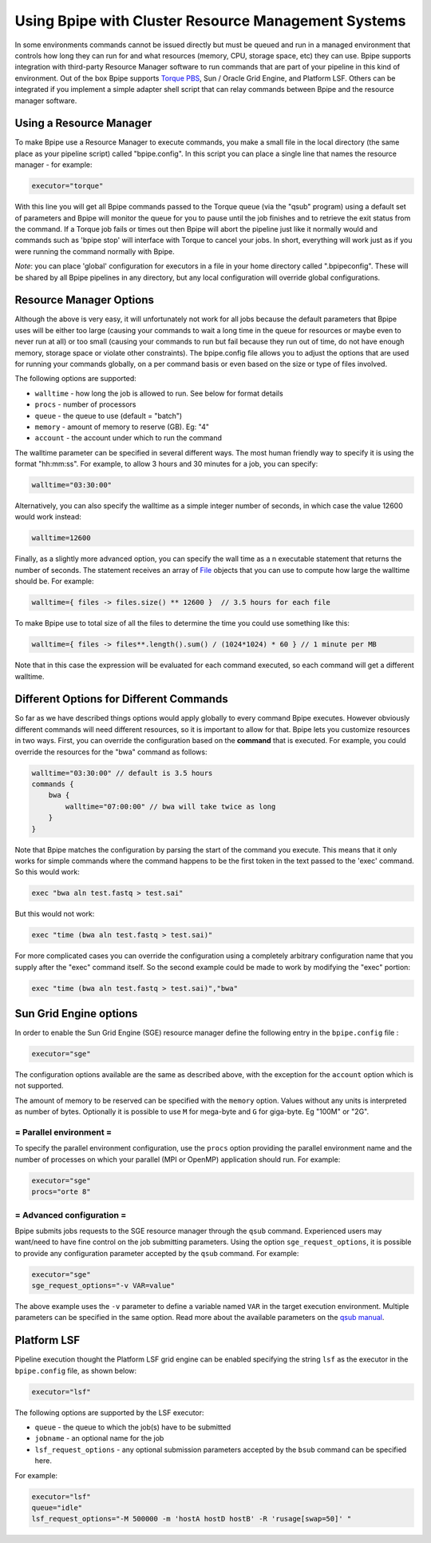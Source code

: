 Using Bpipe with Cluster Resource Management Systems
====================================================

In some environments commands cannot be issued directly but must be
queued and run in a managed environment that controls how long they can
run for and what resources (memory, CPU, storage space, etc) they can
use. Bpipe supports integration with third-party Resource Manager
software to run commands that are part of your pipeline in this kind of
environment. Out of the box Bpipe supports `Torque
PBS <http://www.adaptivecomputing.com/products/torque.php>`__, Sun /
Oracle Grid Engine, and Platform LSF. Others can be integrated if you
implement a simple adapter shell script that can relay commands between
Bpipe and the resource manager software.

Using a Resource Manager
------------------------

To make Bpipe use a Resource Manager to execute commands, you make a
small file in the local directory (the same place as your pipeline
script) called "bpipe.config". In this script you can place a single
line that names the resource manager - for example:

.. code:: groovy


        executor="torque"

With this line you will get all Bpipe commands passed to the Torque
queue (via the "qsub" program) using a default set of parameters and
Bpipe will monitor the queue for you to pause until the job finishes and
to retrieve the exit status from the command. If a Torque job fails or
times out then Bpipe will abort the pipeline just like it normally would
and commands such as 'bpipe stop' will interface with Torque to cancel
your jobs. In short, everything will work just as if you were running
the command normally with Bpipe.

*Note*: you can place 'global' configuration for executors in a file in
your home directory called ".bpipeconfig". These will be shared by all
Bpipe pipelines in any directory, but any local configuration will
override global configurations.

Resource Manager Options
------------------------

Although the above is very easy, it will unfortunately not work for all
jobs because the default parameters that Bpipe uses will be either too
large (causing your commands to wait a long time in the queue for
resources or maybe even to never run at all) or too small (causing your
commands to run but fail because they run out of time, do not have
enough memory, storage space or violate other constraints). The
bpipe.config file allows you to adjust the options that are used for
running your commands globally, on a per command basis or even based on
the size or type of files involved.

The following options are supported:

-  ``walltime`` - how long the job is allowed to run. See below for
   format details
-  ``procs`` - number of processors
-  ``queue`` - the queue to use (default = "batch")
-  ``memory`` - amount of memory to reserve (GB). Eg: "4"
-  ``account`` - the account under which to run the command

The walltime parameter can be specified in several different ways. The
most human friendly way to specify it is using the format "hh:mm:ss".
For example, to allow 3 hours and 30 minutes for a job, you can specify:

.. code:: groovy


    walltime="03:30:00"

Alternatively, you can also specify the walltime as a simple integer
number of seconds, in which case the value 12600 would work instead:

.. code:: groovy


    walltime=12600

Finally, as a slightly more advanced option, you can specify the wall
time as a n executable statement that returns the number of seconds. The
statement receives an array of
`File <http://groovy.codehaus.org/groovy-jdk/java/io/File.html>`__
objects that you can use to compute how large the walltime should be.
For example:

.. code:: groovy


    walltime={ files -> files.size() ** 12600 }  // 3.5 hours for each file

To make Bpipe use to total size of all the files to determine the time
you could use something like this:

.. code:: groovy


    walltime={ files -> files**.length().sum() / (1024*1024) * 60 } // 1 minute per MB

Note that in this case the expression will be evaluated for each command
executed, so each command will get a different walltime.

Different Options for Different Commands
----------------------------------------

So far as we have described things options would apply globally to every
command Bpipe executes. However obviously different commands will need
different resources, so it is important to allow for that. Bpipe lets
you customize resources in two ways. First, you can override the
configuration based on the **command** that is executed. For example,
you could override the resources for the "bwa" command as follows:

.. code:: groovy


    walltime="03:30:00" // default is 3.5 hours
    commands {
        bwa {
            walltime="07:00:00" // bwa will take twice as long
        }
    }

Note that Bpipe matches the configuration by parsing the start of the
command you execute. This means that it only works for simple commands
where the command happens to be the first token in the text passed to
the 'exec' command. So this would work:

.. code:: groovy


        exec "bwa aln test.fastq > test.sai"

But this would not work:

.. code:: groovy


        exec "time (bwa aln test.fastq > test.sai)"

For more complicated cases you can override the configuration using a
completely arbitrary configuration name that you supply after the "exec"
command itself. So the second example could be made to work by modifying
the "exec" portion:

.. code:: groovy


        exec "time (bwa aln test.fastq > test.sai)","bwa"

Sun Grid Engine options
-----------------------

In order to enable the Sun Grid Engine (SGE) resource manager define the
following entry in the ``bpipe.config`` file :

.. code:: groovy


        executor="sge"

The configuration options available are the same as described above,
with the exception for the ``account`` option which is not supported.

The amount of memory to be reserved can be specified with the ``memory``
option. Values without any units is interpreted as number of bytes.
Optionally it is possible to use ``M`` for mega-byte and ``G`` for
giga-byte. Eg "100M" or "2G".

= Parallel environment =
~~~~~~~~~~~~~~~~~~~~~~~~

To specify the parallel environment configuration, use the ``procs``
option providing the parallel environment name and the number of
processes on which your parallel (MPI or OpenMP) application should run.
For example:

.. code:: groovy


       executor="sge"
       procs="orte 8" 

= Advanced configuration =
~~~~~~~~~~~~~~~~~~~~~~~~~~

Bpipe submits jobs requests to the SGE resource manager through the
``qsub`` command. Experienced users may want/need to have fine control
on the job submitting parameters. Using the option
``sge_request_options``, it is possible to provide any configuration
parameter accepted by the ``qsub`` command. For example:

.. code:: groovy


       executor="sge"
       sge_request_options="-v VAR=value" 

The above example uses the ``-v`` parameter to define a variable named
``VAR`` in the target execution environment. Multiple parameters can be
specified in the same option. Read more about the available parameters
on the `qsub
manual <http://gridscheduler.sourceforge.net/htmlman/htmlman1/qsub.html>`__.

Platform LSF
------------

Pipeline execution thought the Platform LSF grid engine can be enabled
specifying the string ``lsf`` as the executor in the ``bpipe.config``
file, as shown below:

.. code:: groovy


       executor="lsf"

The following options are supported by the LSF executor:

-  ``queue`` - the queue to which the job(s) have to be submitted
-  ``jobname`` - an optional name for the job
-  ``lsf_request_options`` - any optional submission parameters accepted
   by the ``bsub`` command can be specified here.

For example:

.. code:: groovy


      executor="lsf" 
      queue="idle"
      lsf_request_options="-M 500000 -m 'hostA hostD hostB' -R 'rusage[swap=50]' "

